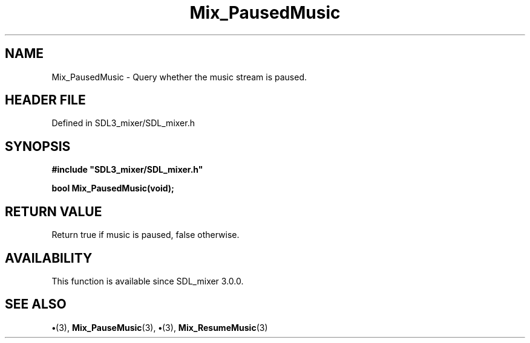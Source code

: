 .\" This manpage content is licensed under Creative Commons
.\"  Attribution 4.0 International (CC BY 4.0)
.\"   https://creativecommons.org/licenses/by/4.0/
.\" This manpage was generated from SDL_mixer's wiki page for Mix_PausedMusic:
.\"   https://wiki.libsdl.org/SDL_mixer/Mix_PausedMusic
.\" Generated with SDL/build-scripts/wikiheaders.pl
.\"  revision 72a7333
.\" Please report issues in this manpage's content at:
.\"   https://github.com/libsdl-org/sdlwiki/issues/new
.\" Please report issues in the generation of this manpage from the wiki at:
.\"   https://github.com/libsdl-org/SDL/issues/new?title=Misgenerated%20manpage%20for%20Mix_PausedMusic
.\" SDL_mixer can be found at https://libsdl.org/projects/SDL_mixer
.de URL
\$2 \(laURL: \$1 \(ra\$3
..
.if \n[.g] .mso www.tmac
.TH Mix_PausedMusic 3 "SDL_mixer 3.0.0" "SDL_mixer" "SDL_mixer3 FUNCTIONS"
.SH NAME
Mix_PausedMusic \- Query whether the music stream is paused\[char46]
.SH HEADER FILE
Defined in SDL3_mixer/SDL_mixer\[char46]h

.SH SYNOPSIS
.nf
.B #include \(dqSDL3_mixer/SDL_mixer.h\(dq
.PP
.BI "bool Mix_PausedMusic(void);
.fi
.SH RETURN VALUE
Return true if music is paused, false otherwise\[char46]

.SH AVAILABILITY
This function is available since SDL_mixer 3\[char46]0\[char46]0\[char46]

.SH SEE ALSO
.BR \(bu (3),
.BR Mix_PauseMusic (3),
.BR \(bu (3),
.BR Mix_ResumeMusic (3)
